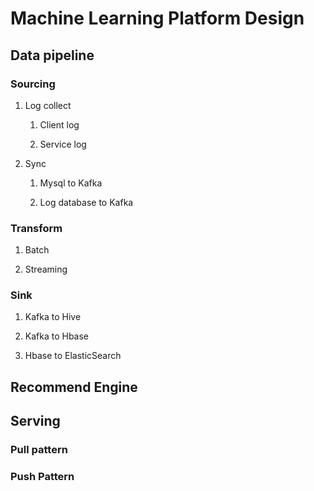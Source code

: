 * Machine Learning Platform Design
** Data pipeline
*** Sourcing
**** Log collect
***** Client log
***** Service log
**** Sync
***** Mysql to Kafka
***** Log database to Kafka
*** Transform
**** Batch
**** Streaming
*** Sink
**** Kafka to Hive
**** Kafka to Hbase
**** Hbase to ElasticSearch

** Recommend Engine
** Serving
*** Pull pattern
*** Push Pattern
